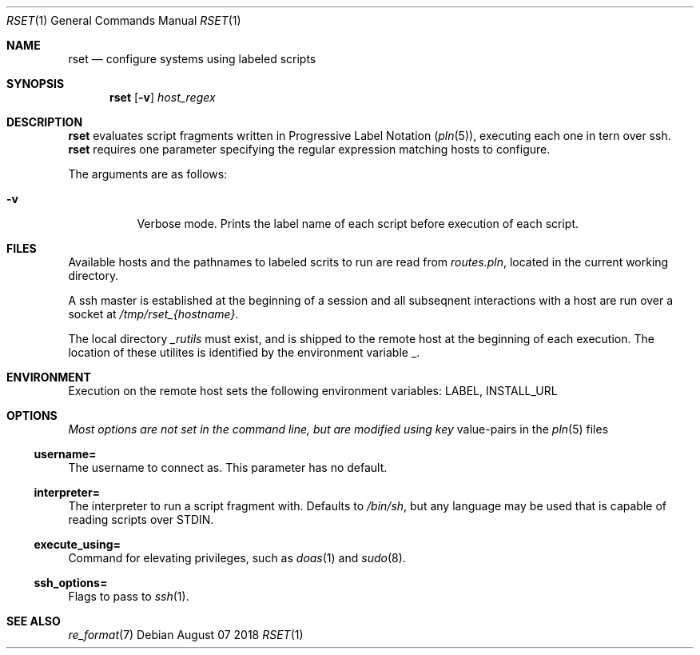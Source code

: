 .\"
.\" Copyright (c) 2018 Eric Radman <ericshane@eradman.com>
.\"
.\" Permission to use, copy, modify, and distribute this software for any
.\" purpose with or without fee is hereby granted, provided that the above
.\" copyright notice and this permission notice appear in all copies.
.\"
.\" THE SOFTWARE IS PROVIDED "AS IS" AND THE AUTHOR DISCLAIMS ALL WARRANTIES
.\" WITH REGARD TO THIS SOFTWARE INCLUDING ALL IMPLIED WARRANTIES OF
.\" MERCHANTABILITY AND FITNESS. IN NO EVENT SHALL THE AUTHOR BE LIABLE FOR
.\" ANY SPECIAL, DIRECT, INDIRECT, OR CONSEQUENTIAL DAMAGES OR ANY DAMAGES
.\" WHATSOEVER RESULTING FROM LOSS OF USE, DATA OR PROFITS, WHETHER IN AN
.\" ACTION OF CONTRACT, NEGLIGENCE OR OTHER TORTIOUS ACTION, ARISING OUT OF
.\" OR IN CONNECTION WITH THE USE OR PERFORMANCE OF THIS SOFTWARE.
.\"
.Dd August 07 2018
.Dt RSET 1
.Os
.Sh NAME
.Nm rset
.Nd configure systems using labeled scripts
.Sh SYNOPSIS
.Nm rset
.Op Fl v
.Ar host_regex
.Sh DESCRIPTION
.Nm
evaluates script fragments written in Progressive Label Notation
.Pq Xr pln 5 ,
executing each one in tern over ssh.
.Nm
requires one parameter specifying the regular expression matching hosts
to configure.
.Pp
The arguments are as follows:
.Bl -tag -width Ds
.It Fl v
Verbose mode.
Prints the label name of each script before execution of each script.
.El
.Sh FILES
Available hosts and the pathnames to labeled scrits to run are read from
.Pa routes.pln ,
located in the current working directory.
.Pp
A ssh master is established at the beginning of a session and all subseqnent
interactions with a host are run over a socket at
.Pa /tmp/rset_{hostname} .
.Pp
The local directory
.Pa _rutils
must exist, and is shipped to the remote host at the beginning of each
execution. The location of these utilites is identified by the
environment variable
.Ev _ .
.Sh ENVIRONMENT
Execution on the remote host sets the following environment variables:
.Ev LABEL ,
.Ev INSTALL_URL
.Sh OPTIONS
.Pa Most options are not set in the command line, but are modified using key
value-pairs in the
.Xr pln 5
files
.Ss \&username=
The username to connect as. This parameter has no default.
.Ss \&interpreter=
The interpreter to run a script fragment with.
Defaults to
.Pa /bin/sh ,
but any language may be used that is capable of reading scripts over STDIN.
.Ss \&execute_using=
Command for elevating privileges, such as
.Xr doas 1
and
.Xr sudo 8 .
.Ss \&ssh_options=
Flags to pass to
.Xr ssh 1 .
.Sh SEE ALSO
.Xr re_format 7
